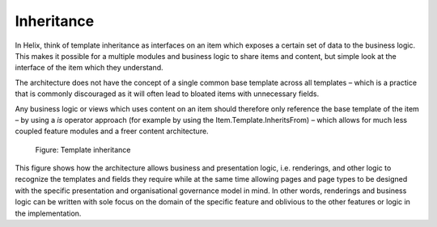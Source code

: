 Inheritance
~~~~~~~~~~~

In Helix, think of template inheritance as interfaces on an item which
exposes a certain set of data to the business logic. This makes it
possible for a multiple modules and business logic to share items and
content, but simple look at the interface of the item which they
understand.

The architecture does not have the concept of a single common base
template across all templates – which is a practice that is commonly
discouraged as it will often lead to bloated items with unnecessary
fields.

Any business logic or views which uses content on an item should
therefore only reference the base template of the item – by using a *is*
operator approach (for example by using the Item.Template.InheritsFrom)
– which allows for much less coupled feature modules and a freer content
architecture.

.. figure:: _static/image23.png

    Figure: Template inheritance

This figure shows how the architecture allows business and presentation
logic, i.e. renderings, and other logic to recognize the templates and
fields they require while at the same time allowing pages and page types
to be designed with the specific presentation and organisational
governance model in mind. In other words, renderings and business logic
can be written with sole focus on the domain of the specific feature and
oblivious to the other features or logic in the implementation.

